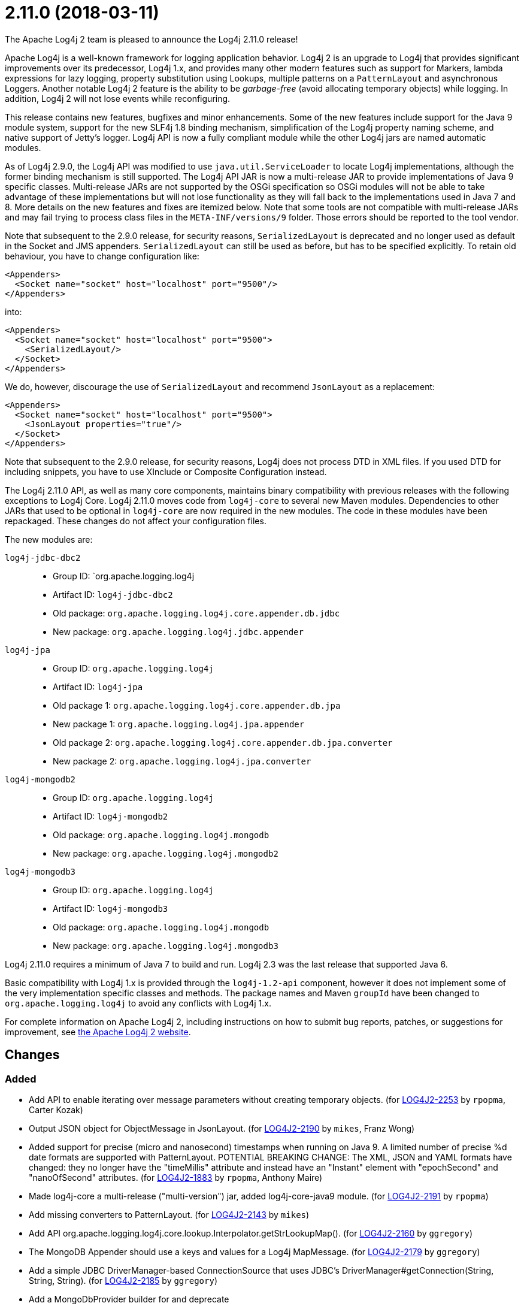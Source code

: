 ////
    Licensed to the Apache Software Foundation (ASF) under one or more
    contributor license agreements.  See the NOTICE file distributed with
    this work for additional information regarding copyright ownership.
    The ASF licenses this file to You under the Apache License, Version 2.0
    (the "License"); you may not use this file except in compliance with
    the License.  You may obtain a copy of the License at

         https://www.apache.org/licenses/LICENSE-2.0

    Unless required by applicable law or agreed to in writing, software
    distributed under the License is distributed on an "AS IS" BASIS,
    WITHOUT WARRANTIES OR CONDITIONS OF ANY KIND, either express or implied.
    See the License for the specific language governing permissions and
    limitations under the License.
////

////
*DO NOT EDIT THIS FILE!!*
This file is automatically generated from the release changelog directory!
////

= 2.11.0 (2018-03-11)
The Apache Log4j 2 team is pleased to announce the Log4j 2.11.0 release!

Apache Log4j is a well-known framework for logging application behavior.
Log4j 2 is an upgrade to Log4j that provides significant improvements over its predecessor, Log4j 1.x, and provides many other modern features such as support for Markers, lambda expressions for lazy logging, property substitution using Lookups, multiple patterns on a `PatternLayout` and asynchronous Loggers.
Another notable Log4j 2 feature is the ability to be _garbage-free_ (avoid allocating temporary objects) while logging.
In addition, Log4j 2 will not lose events while reconfiguring.

This release contains new features, bugfixes and minor enhancements.
Some of the new features include support for the Java 9 module system, support for the new SLF4j 1.8 binding mechanism, simplification of the Log4j property naming scheme, and native support of Jetty's logger.
Log4j API is now a fully compliant module while the other Log4j jars are named automatic modules.

As of Log4j 2.9.0, the Log4j API was modified to use `java.util.ServiceLoader` to locate Log4j implementations, although the former binding mechanism is still supported.
The Log4j API JAR is now a multi-release JAR to provide implementations of Java 9 specific classes.
Multi-release JARs are not supported by the OSGi specification so OSGi modules will not be able to take advantage of these implementations but will not lose functionality as they will fall back to the implementations used in Java 7 and 8.
More details on the new features and fixes are itemized below.
Note that some tools are not compatible with multi-release JARs and may fail trying to process class files in the `META-INF/versions/9` folder.
Those errors should be reported to the tool vendor.

Note that subsequent to the 2.9.0 release, for security reasons, `SerializedLayout` is deprecated and no longer used as default in the Socket and JMS appenders.
`SerializedLayout` can still be used as before, but has to be specified explicitly.
To retain old behaviour, you have to change configuration like:

[source,xml]
----
<Appenders>
  <Socket name="socket" host="localhost" port="9500"/>
</Appenders>
----

into:

[source,xml]
----
<Appenders>
  <Socket name="socket" host="localhost" port="9500">
    <SerializedLayout/>
  </Socket>
</Appenders>
----

We do, however, discourage the use of `SerializedLayout` and recommend `JsonLayout` as a replacement:

[source,xml]
----
<Appenders>
  <Socket name="socket" host="localhost" port="9500">
    <JsonLayout properties="true"/>
  </Socket>
</Appenders>
----

Note that subsequent to the 2.9.0 release, for security reasons, Log4j does not process DTD in XML files.
If you used DTD for including snippets, you have to use XInclude or Composite Configuration instead.

The Log4j 2.11.0 API, as well as many core components, maintains binary compatibility with previous releases with the following exceptions to Log4j Core.
Log4j 2.11.0 moves code from `log4j-core` to several new Maven modules.
Dependencies to other JARs that used to be optional in `log4j-core` are now required in the new modules.
The code in these modules have been repackaged.
These changes do not affect your configuration files.

The new modules are:

`log4j-jdbc-dbc2`::
* Group ID: `org.apache.logging.log4j
* Artifact ID: `log4j-jdbc-dbc2`
* Old package: `org.apache.logging.log4j.core.appender.db.jdbc`
* New package: `org.apache.logging.log4j.jdbc.appender`

`log4j-jpa`::
* Group ID: `org.apache.logging.log4j`
* Artifact ID: `log4j-jpa`
* Old package 1: `org.apache.logging.log4j.core.appender.db.jpa`
* New package 1: `org.apache.logging.log4j.jpa.appender`
* Old package 2: `org.apache.logging.log4j.core.appender.db.jpa.converter`
* New package 2: `org.apache.logging.log4j.jpa.converter`

`log4j-mongodb2`::
* Group ID: `org.apache.logging.log4j`
* Artifact ID: `log4j-mongodb2`
* Old package: `org.apache.logging.log4j.mongodb`
* New package: `org.apache.logging.log4j.mongodb2`

`log4j-mongodb3`::
* Group ID: `org.apache.logging.log4j`
* Artifact ID: `log4j-mongodb3`
* Old package: `org.apache.logging.log4j.mongodb`
* New package: `org.apache.logging.log4j.mongodb3`

Log4j 2.11.0 requires a minimum of Java 7 to build and run.
Log4j 2.3 was the last release that supported Java 6.

Basic compatibility with Log4j 1.x is provided through the `log4j-1.2-api` component, however it does
not implement some of the very implementation specific classes and methods.
The package names and Maven `groupId` have been changed to `org.apache.logging.log4j` to avoid any conflicts with Log4j 1.x.

For complete information on Apache Log4j 2, including instructions on how to submit bug reports, patches, or suggestions for improvement, see http://logging.apache.org/log4j/2.x/[the Apache Log4j 2 website].

== Changes

=== Added

* Add API to enable iterating over message parameters without creating temporary objects. (for https://issues.apache.org/jira/browse/LOG4J2-2253[LOG4J2-2253] by `rpopma`, Carter Kozak)
* Output JSON object for ObjectMessage in JsonLayout. (for https://issues.apache.org/jira/browse/LOG4J2-2190[LOG4J2-2190] by `mikes`, Franz Wong)
* Added support for precise (micro and nanosecond) timestamps when running on Java 9. A limited number of precise %d date formats are supported with PatternLayout. POTENTIAL BREAKING CHANGE: The XML, JSON and YAML formats have changed: they no longer have the "timeMillis" attribute and instead have an "Instant" element with "epochSecond" and "nanoOfSecond" attributes. (for https://issues.apache.org/jira/browse/LOG4J2-1883[LOG4J2-1883] by `rpopma`, Anthony Maire)
* Made log4j-core a multi-release ("multi-version") jar, added log4j-core-java9 module. (for https://issues.apache.org/jira/browse/LOG4J2-2191[LOG4J2-2191] by `rpopma`)
* Add missing converters to PatternLayout. (for https://issues.apache.org/jira/browse/LOG4J2-2143[LOG4J2-2143] by `mikes`)
* Add API org.apache.logging.log4j.core.lookup.Interpolator.getStrLookupMap(). (for https://issues.apache.org/jira/browse/LOG4J2-2160[LOG4J2-2160] by `ggregory`)
* The MongoDB Appender should use a keys and values for a Log4j MapMessage. (for https://issues.apache.org/jira/browse/LOG4J2-2179[LOG4J2-2179] by `ggregory`)
* Add a simple JDBC DriverManager-based ConnectionSource that uses JDBC's DriverManager#getConnection(String, String, String). (for https://issues.apache.org/jira/browse/LOG4J2-2185[LOG4J2-2185] by `ggregory`)
* Add a MongoDbProvider builder for and deprecate org.apache.logging.log4j.mongodb.MongoDbProvider.createNoSqlProvider(). (for https://issues.apache.org/jira/browse/LOG4J2-2180[LOG4J2-2180] by `ggregory`)
* The JDBC Appender should use keys and values from a Log4j MapMessage. (for https://issues.apache.org/jira/browse/LOG4J2-2181[LOG4J2-2181] by `ggregory`)
* Add method org.apache.logging.log4j.core.util.WatchManager.reset(File) and reset(). (for https://issues.apache.org/jira/browse/LOG4J2-2206[LOG4J2-2206] by `ggregory`)
* Add a JDBC ConnectionSource that provides pooling through Apache Commons DBCP 2. (for https://issues.apache.org/jira/browse/LOG4J2-2186[LOG4J2-2186] by `ggregory`)
* Add a hook for a Connection Source for a JDBC Appender to release its resources. (for https://issues.apache.org/jira/browse/LOG4J2-2187[LOG4J2-2187] by `ggregory`)
* Add debug logging to org.apache.logging.log4j.mongodb.MongoDbConnection. (for https://issues.apache.org/jira/browse/LOG4J2-2208[LOG4J2-2208] by `ggregory`)
* Add org.apache.logging.log4j.core.util.WatchManager#unwatch(File). (for https://issues.apache.org/jira/browse/LOG4J2-2203[LOG4J2-2203] by `ggregory`)

=== Changed

* Documentation fix in manual page for custom configurations. (for https://issues.apache.org/jira/browse/LOG4J2-2273[LOG4J2-2273] by `rpopma`, Bruno P. Kinoshita)
* Reusable LogEvents now pass the original format string to downstream components like layouts and filters. (for https://issues.apache.org/jira/browse/LOG4J2-2252[LOG4J2-2252] by `rpopma`, Carter Kozak)
* The internal status logger timestamp format is now configurable with system property `log4j2.StatusLogger.DateFormat`. (for https://issues.apache.org/jira/browse/LOG4J2-2250[LOG4J2-2250] by `rpopma`)
* Removed unnecessary dependency on jcommander since Log4j uses embedded picocli since 2.9. (for https://issues.apache.org/jira/browse/LOG4J2-2236[LOG4J2-2236] by `rpopma`)
* Update version of maven bundle plugin to 3.4.0. Convert bundle plugin error to a warning. (for https://issues.apache.org/jira/browse/LOG4J2-2146[LOG4J2-2146] by `rgoers`)
* Reduce compiler warnings in log4j-api. (for https://issues.apache.org/jira/browse/LOG4J2-2215[LOG4J2-2215] by `rpopma`)
* Require Java 9 to compile the log4j-perf module to allow benchmarking with Java 9 APIs. (for https://issues.apache.org/jira/browse/LOG4J2-2194[LOG4J2-2194] by `rpopma`)
* Update ZeroMQ's jeromq from 0.4.2 to 0.4.3. (for https://issues.apache.org/jira/browse/LOG4J2-2132[LOG4J2-2132] by `ggregory`)
* Update JMH to version 1.19 from 1.1.1. (for https://issues.apache.org/jira/browse/LOG4J2-2193[LOG4J2-2193] by `rpopma`)
* Removed unnecessary threadlocal StringBuilder field from MdcPatternConverter. (for https://issues.apache.org/jira/browse/LOG4J2-2127[LOG4J2-2127] by `rpopma`, Carter Kozak)
* Update Jackson from 2.9.2 to 2.9.3. (for https://issues.apache.org/jira/browse/LOG4J2-2165[LOG4J2-2165] by `ggregory`)
* Update MongoDB driver from 3.0.4 to 3.6.1. (for https://issues.apache.org/jira/browse/LOG4J2-2184[LOG4J2-2184] by `ggregory`)
* Update MongoDB dependencies from classic to modern. (for https://issues.apache.org/jira/browse/LOG4J2-2198[LOG4J2-2198] by `ggregory`)
* Document default property value support. (for https://issues.apache.org/jira/browse/LOG4J2-2197[LOG4J2-2197] by `ggregory`, Fabrice Daugan)
* org.apache.logging.log4j.core.util.WatchManager.getWatchers() should pre-allocate its new Map. (for https://issues.apache.org/jira/browse/LOG4J2-2204[LOG4J2-2204] by `ggregory`)
* Unnecessary contention in GarbageFreeSortedArrayThreadContextMap. (for https://issues.apache.org/jira/browse/LOG4J2-2213[LOG4J2-2213] by `ggregory`, Gary GregoryDaniel Feist)
* Rename existing MongoDb plugin and related artifacts from MongoDb to MongoDb2. (for https://issues.apache.org/jira/browse/LOG4J2-2209[LOG4J2-2209] by `ggregory`)
* Fix error log message for Script which says ScriptFile instead. (for https://issues.apache.org/jira/browse/LOG4J2-2210[LOG4J2-2210] by `ggregory`, Björn Kautler)
* Unnecessary contention in CopyOnWriteSortedArrayThreadContextMap. (for https://issues.apache.org/jira/browse/LOG4J2-2212[LOG4J2-2212] by `ggregory`, Gary GregoryDaniel Feist)
* Unnecessary contention in DefaultThreadContextMap. (for https://issues.apache.org/jira/browse/LOG4J2-2214[LOG4J2-2214] by `ggregory`, Gary GregoryDaniel Feist)
* Update Jackson from 2.9.3 to 2.9.4. (for https://issues.apache.org/jira/browse/LOG4J2-2229[LOG4J2-2229] by `ggregory`, Gary Gregory)
* New module log4j-mongodb3: Remove use of deprecated MongoDB APIs and code to the Java driver version 3 API. (for https://issues.apache.org/jira/browse/LOG4J2-2205[LOG4J2-2205] by `ggregory`, Gary Gregory)
* MarkerFilter onMismatch invalid attribute in .properties. (for https://issues.apache.org/jira/browse/LOG4J2-2202[LOG4J2-2202] by `ggregory`, Gary GregoryKilian)
* Split off JPA support into a new module log4j-jpa. (for https://issues.apache.org/jira/browse/LOG4J2-2188[LOG4J2-2188] by `ggregory`, Gary Gregory)
* Configuration builder classes should look for "onMismatch", not "onMisMatch". (for https://issues.apache.org/jira/browse/LOG4J2-2219[LOG4J2-2219] by `ggregory`, Gary GregoryKilian)
* NullPointerException at org.apache.logging.log4j.util.Activator.loadProvider(Activator.java:81) in log4j 2.10.0. (for https://issues.apache.org/jira/browse/LOG4J2-2182[LOG4J2-2182] by `ggregory`, Gary Gregoryliwenxian2017)
* Update Apache Commons Compress from 1.15 to 1.16.1. (for https://issues.apache.org/jira/browse/LOG4J2-2245[LOG4J2-2245] by `ggregory`, Gary Gregory)
* Cannot see or copy all of certain JAnsi exception messages on Windows due to NUL characters. (for https://issues.apache.org/jira/browse/LOG4J2-2243[LOG4J2-2243] by `ggregory`, Gary Gregory)
* Update MongoDB 3 module from driver 3.6.1 to 3.6.3. (for https://issues.apache.org/jira/browse/LOG4J2-2259[LOG4J2-2259] by `ggregory`)
* Update JAnsi from 1.16 to 1.17. (for https://issues.apache.org/jira/browse/LOG4J2-2264[LOG4J2-2264] by `ggregory`)
* [SMTP] Update javax.mail from 1.6.0 to 1.6.1. (for https://issues.apache.org/jira/browse/LOG4J2-2260[LOG4J2-2260] by `ggregory`)

=== Fixed

* Revert OSGi API version to 4.3.1. (for https://issues.apache.org/jira/browse/LOG4J2-1976[LOG4J2-1976] by `rgoers`)
* LoaderUtil was not looping properly over class loaders. (for https://issues.apache.org/jira/browse/LOG4J2-2104[LOG4J2-2104] by `rgoers`)
* Move module-info.class to META-INF/versions/9 directory. (for https://issues.apache.org/jira/browse/LOG4J2-2271[LOG4J2-2271] by `rgoers`)
* Log4j2 throws NoClassDefFoundError in Java 9 in java.util.ServiceLoader. (for https://issues.apache.org/jira/browse/LOG4J2-2129[LOG4J2-2129] by `rgoers`, Blazej Bucko)
* NullPointerException would occur when header was provided to a Layout on RollingRandingAccessFileAppender
        with DirectWriteRolloverStrategy. (for https://issues.apache.org/jira/browse/LOG4J2-2247[LOG4J2-2247] by `rgoers`)
* Incorrect automatics module name header was being included in manifests. (for https://issues.apache.org/jira/browse/LOG4J2-2254[LOG4J2-2254] by `rgoers`)
* Avoid null attribute values in DefaultConfigurationBuilder. (for https://issues.apache.org/jira/browse/LOG4J2-2002[LOG4J2-2002] by `mikes`, Paul Burrowes)
* Fix typo in Property Substitution docs. (for https://issues.apache.org/jira/browse/LOG4J2-2175[LOG4J2-2175] by `mikes`, Behrang Saeedzadeh)
* Don't create exit message in traceExit(R) when logging is disabled. (for https://issues.apache.org/jira/browse/LOG4J2-2157[LOG4J2-2157] by `ggregory`, Malte Skoruppa)
* Allow SortedArrayStringMap to be filtered upon deserialization. Fix build error in Java 9 when
        compiling log4j-core test classes. (for https://issues.apache.org/jira/browse/LOG4J2-2163[LOG4J2-2163] by `rgoers`)
* Fixed bug where ThreadContext map was cleared, resulting in entries being only available for one log event. (for https://issues.apache.org/jira/browse/LOG4J2-2158[LOG4J2-2158] by `rpopma`, Björn Kautler)
* DefaultMergeStrategy did not merge filters on loggers correctly. (for https://issues.apache.org/jira/browse/LOG4J2-2123[LOG4J2-2123] by `rgoers`, Jacob Tolar)
* Removed compile-time dependency on Java Management APIs from Log4J API module to improve compatibility with Android Platform which does not support JMX extensions. (for https://issues.apache.org/jira/browse/LOG4J2-2126[LOG4J2-2126] by `rpopma`, Oleg Kalnichevski)
* Strings::join, when called with [null] returns "null" instead of EMPTY. (for https://issues.apache.org/jira/browse/LOG4J2-2270[LOG4J2-2270] by `ggregory`, Cyril Martin)
* ConcurrentModificationException from org.apache.logging.log4j.status.StatusLogger.<clinit>(StatusLogger.java:71). (for https://issues.apache.org/jira/browse/LOG4J2-2276[LOG4J2-2276] by `ggregory`, Sean Baxter)
* Allow EnvironmentPropertySource to run with a SecurityManager that rejects environment variable access. (for https://issues.apache.org/jira/browse/LOG4J2-2274[LOG4J2-2274] by `ggregory`, Sebastien Lannez)
* Allow SystemPropertiesPropertySource to run with a SecurityManager that rejects system property access. (for https://issues.apache.org/jira/browse/LOG4J2-2279[LOG4J2-2279] by `ggregory`, Gary Gregory)
